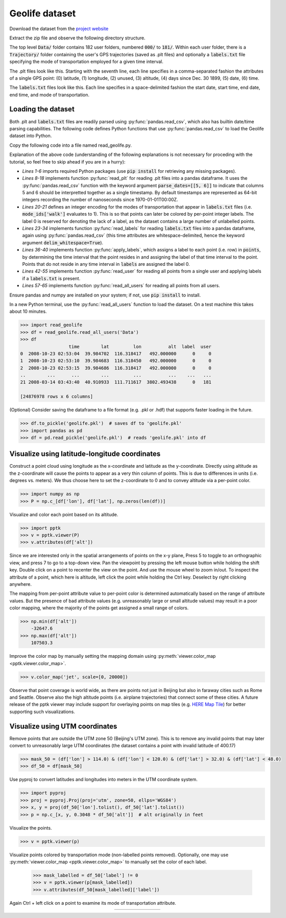 .. title:: Visualizing the Geolife dataset

Geolife dataset
===============

Download the dataset from the
`project website <https://www.microsoft.com/en-us/research/publication/geolife-gps-trajectory-dataset-user-guide/>`_

Extract the zip file and observe the following directory structure.

.. code-block:: none
   :caption: Geolife dataset folder structure

    Data/
    |
    +-- 000/
    +-- 001/
    ...
    +-- 010/
    |    +-- labels.txt
    |    +-- Trajectory/
    |        +-- 20070804033032.plt
    |        +-- 20070804155303.plt
    |        ...
    ...
    +-- 181/

The top level :code:`Data/` folder contains 182 user folders, numbered :code:`000/` to :code:`181/`.
Within each user folder, there is a :code:`Trajectory/` folder containing the user's GPS trajectories
(saved as .plt files) 
and optionally a :code:`labels.txt` file specifying the mode of transportation employed for a given time interval.

The .plt files look like this.
Starting with the seventh line, each line specifies in a comma-separated fashion the attributes of a single GPS point:
(0) latitude, (1) longitude, (2) unused, (3) altitude, (4) days since Dec. 30 1899, (5) date, (6) time.

.. code-block:: none
   :caption: Data/010/Trajectory/20070804033032.plt

    Geolife trajectory
    WGS 84
    Altitude is in Feet
    Reserved 3
    0,2,255,My Track,0,0,2,8421376
    0
    39.921712,116.472343,0,13,39298.1462037037,2007-08-04,03:30:32
    39.921705,116.472343,0,13,39298.1462152778,2007-08-04,03:30:33
    39.921695,116.472345,0,13,39298.1462268519,2007-08-04,03:30:34
    ...

The :code:`labels.txt` files look like this.
Each line specifies in a space-delimited fashion the start date, start time, end date, end time, and mode of transportation.

.. code-block:: none
   :caption: Data/010/labels.txt

    2008/11/01 03:59:27 2008/11/01 04:30:18 train
    2008/11/01 04:35:38 2008/11/01 05:06:30 taxi
    2008/11/04 10:18:55 2008/11/04 10:21:11 subway
    2008/11/04 11:02:34 2008/11/04 11:10:08 taxi
    2008/11/04 11:14:08 2008/11/04 11:22:48 walk
    2008/11/04 14:38:07 2008/11/04 14:40:15 subway
    2008/11/04 14:41:44 2008/11/04 14:43:39 walk
    ...

Loading the dataset
-------------------

Both .plt and :code:`labels.txt` files are readily parsed using :py:func:`pandas.read_csv`,
which also has builtin date/time parsing capabilities.
The following code defines Python functions that use :py:func:`pandas.read_csv` to load the Geolife dataset into Python.

Copy the following code into a file named read_geolife.py.

.. code-block:: python
   :linenos:
   :caption: read_geolife.py

   import numpy as np
   import pandas as pd
   import glob
   import os.path
   import datetime
   import os
   
   def read_plt(plt_file):
       points = pd.read_csv(plt_file, skiprows=6, header=None,
                            parse_dates=[[5, 6]], infer_datetime_format=True)
   
       # for clarity rename columns
       points.rename(inplace=True, columns={'5_6': 'time', 0: 'lat', 1: 'lon', 3: 'alt'})
   
       # remove unused columns
       points.drop(inplace=True, columns=[2, 4])
   
       return points
   
   mode_names = ['walk', 'bike', 'bus', 'car', 'subway','train', 'airplane', 'boat', 'run', 'motorcycle', 'taxi']
   mode_ids = {s : i + 1 for i, s in enumerate(mode_names)}
   
   def read_labels(labels_file):
       labels = pd.read_csv(labels_file, skiprows=1, header=None,
                            parse_dates=[[0, 1], [2, 3]],
                            infer_datetime_format=True, delim_whitespace=True)
   
       # for clarity rename columns
       labels.columns = ['start_time', 'end_time', 'label']
   
       # replace 'label' column with integer encoding
       labels['label'] = [mode_ids[i] for i in labels['label']]
   
       return labels

   def apply_labels(points, labels):
       indices = labels['start_time'].searchsorted(points['time'], side='right') - 1
       no_label = (indices < 0) | (points['time'].values >= labels['end_time'].iloc[indices].values)
       points['label'] = labels['label'].iloc[indices].values
       points['label'][no_label] = 0
   
   def read_user(user_folder):
       labels = None
   
       plt_files = glob.glob(os.path.join(user_folder, 'Trajectory', '*.plt'))
       df = pd.concat([read_plt(f) for f in plt_files])
   
       labels_file = os.path.join(user_folder, 'labels.txt')
       if os.path.exists(labels_file):
           labels = read_labels(labels_file)                
           apply_labels(df, labels)
       else:
           df['label'] = 0
   
       return df
   
   def read_all_users(folder):
       subfolders = os.listdir(folder)
       dfs = []
       for i, sf in enumerate(subfolders):
           print('[%d/%d] processing user %s' % (i + 1, len(subfolders), sf))
           df = read_user(os.path.join(folder,sf))
           df['user'] = int(sf)
           dfs.append(df)
       return pd.concat(dfs)

Explanation of the above code
(understanding of the following explanations is not necessary for proceding with the tutorial,
so feel free to skip ahead if you are in a hurry):

- *Lines 1-6* imports required Python packages (use :code:`pip install` for retrieving any missing packages).

- *Lines 8-18* implements function :py:func:`read_plt` for reading .plt files into a pandas dataframe.
  It uses the :py:func:`pandas.read_csv` function with the keyword argument :code:`parse_dates=[[5, 6]]`
  to indicate that columns 5 and 6 should be interpretted together as a single timestamp.
  By default timestamps are represented as 64-bit integers recording the number of nanoseconds since 1970-01-01T00:00Z.

- *Lines 20-21* defines an integer encoding for the modes of transportation that appear in :code:`labels.txt` files
  (i.e. :code:`mode_ids['walk']` evaluates to 1).
  This is so that points can later be colored by per-point integer labels.
  The label 0 is reserved for denoting the lack of a label, as the dataset contains a large number of unlabelled points.

- *Lines 23-34* implements function :py:func:`read_labels` for reading :code:`labels.txt` files into a pandas dataframe,
  again using :py:func:`pandas.read_csv`
  (this time attributes are whitespace-delimited, hence the keyword argument :code:`delim_whitespace=True`).

- *Lines 36-40* implements function :py:func:`apply_labels`,
  which assigns a label to each point (i.e. row) in :code:`points`,
  by determining the time interval that the point resides in and assigning the label of that time interval to the point.
  Points that do not reside in any time interval in :code:`labels` are assigned the label 0.

- *Lines 42-55* implements function :py:func:`read_user` for reading all points from a single user
  and applying labels if a :code:`labels.txt` is present.

- *Lines 57-65* implements function :py:func:`read_all_users` for reading all points from all users.

Ensure pandas and numpy are installed on your system; if not, use :code:`pip install` to install.

In a new Python terminal, use the :py:func:`read_all_users` function to load the dataset.
On a test machine this takes about 10 minutes.

.. code-block:: python

    >>> import read_geolife
    >>> df = read_geolife.read_all_users('Data')
    >>> df
                      time        lat         lon          alt  label  user
    0  2008-10-23 02:53:04  39.984702  116.318417   492.000000      0     0
    1  2008-10-23 02:53:10  39.984683  116.318450   492.000000      0     0
    2  2008-10-23 02:53:15  39.984686  116.318417   492.000000      0     0
    ..        ...      ...        ...         ...          ...    ...   ...
    21 2008-03-14 03:43:40  40.910933  111.711617  3802.493438      0   181
    
    [24876978 rows x 6 columns]

(Optional)
Consider saving the dataframe to a file format (e.g. .pkl or .hdf) that supports faster loading in the future.

.. code-block:: python

   >>> df.to_pickle('geolife.pkl')  # saves df to 'geolife.pkl'
   >>> import pandas as pd
   >>> df = pd.read_pickle('geolife.pkl')  # reads 'geolife.pkl' into df

Visualize using latitude-longitude coordinates
----------------------------------------------

Construct a point cloud using longitude as the x-coordinate and latitude as the y-coordinate.
Directly using altitude as the z-coordinate will cause the points to appear as a very thin column of points.
This is due to differences in units (i.e. degrees vs. meters).
We thus choose here to set the z-coordinate to 0 and to convey altitude via a per-point color.

.. code-block:: python

    >>> import numpy as np
    >>> P = np.c_[df['lon'], df['lat'], np.zeros(len(df))]

Visualize and color each point based on its altitude.

.. code-block:: python

    >>> import pptk
    >>> v = pptk.viewer(P)
    >>> v.attributes(df['alt'])

.. image:: images/geolife_latlon_default.png
   :align: center
   :width: 900px
    
Since we are interested only in the spatial arrangements of points on the x-y plane,
Press 5 to toggle to an orthographic view, and press 7 to go to a top-down view.
Pan the viewpoint by pressing the left mouse button while holding the shift key.
Double click on a point to recenter the view on the point.
And use the mouse wheel to zoom in/out.
To inspect the attribute of a point, which here is altitude,
left click the point while holding the Ctrl key.
Deselect by right clicking anywhere.

The mapping from per-point attribute value to per-point color is determined automatically based on the range of attribute values.
But the presence of bad attribute values (e.g. unreasonably large or small altitude values) may result in a poor color mapping,
where the majority of the points get assigned a small range of colors.

.. code-block:: python

    >>> np.min(df['alt'])
        -32647.6
    >>> np.max(df['alt'])
        107503.3

Improve the color map by manually setting the mapping domain using :py:meth:`viewer.color_map <pptk.viewer.color_map>`.

.. code-block:: python

    >>> v.color_map('jet', scale=[0, 20000])

.. image:: images/geolife_latlon_labeled.png
   :align: center
   :width: 900px

Observe that point coverage is world wide,
as there are points not just in Beijing but also in faraway cities such as Rome and Seattle.
Observe also the high altitude points (i.e. airplane trajectories) that connect some of these cities.
A future release of the pptk viewer may include support for overlaying points on map tiles
(e.g. `HERE Map Tile <https://developer.here.com/documentation/map-tile/topics/introduction.html>`__)
for better supporting such visualizations.

Visualize using UTM coordinates
-------------------------------

Remove points that are outside the UTM zone 50 (Beijing's UTM zone).
This is to remove any invalid points that may later convert to unreasonably large UTM coordinates
(the dataset contains a point with invalid latitude of 400.17)

.. code-block:: python

    >>> mask_50 = (df['lon'] > 114.0) & (df['lon'] < 120.0) & (df['lat'] > 32.0) & (df['lat'] < 48.0)
    >>> df_50 = df[mask_50]

Use pyproj to convert latitudes and longitudes into meters in the UTM coordinate system.

.. code-block:: python

    >>> import pyproj
    >>> proj = pyproj.Proj(proj='utm', zone=50, ellps='WGS84')
    >>> x, y = proj(df_50['lon'].tolist(), df_50['lat'].tolist())
    >>> p = np.c_[x, y, 0.3048 * df_50['alt']]  # alt originally in feet

Visualize the points.

.. code-block:: python

    >>> v = pptk.viewer(p)

Visualize points colored by transportation mode (non-labelled points removed).
Optionally, one may use :py:meth:`viewer.color_map <pptk.viewer.color_map>` to manually set the color of each label.

    >>> mask_labelled = df_50['label'] != 0
    >>> v = pptk.viewer(p[mask_labelled])
    >>> v.attributes(df_50[mask_labelled]['label'])

Again Ctrl + left click on a point to examine its mode of transportation attribute.

.. |geolife_utm| image:: images/geolife_utm.png
   :width: 390px
   :align: middle

.. |geolife_utm_zoomed| image:: images/geolife_utm_zoomed.png
   :width: 390px
   :align: middle

.. |geolife_legend| image:: images/geolife_legend.png
   :width: 110px
   :align: middle

.. table::
   :widths: 400 400 120
   :align: center
   
   ============= ==================== ================
   |geolife_utm| |geolife_utm_zoomed| |geolife_legend|
   ============= ==================== ================
